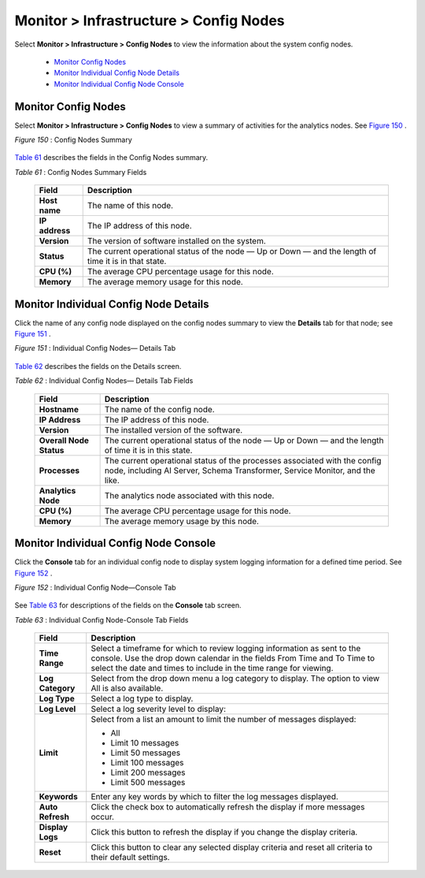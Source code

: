 
=======================================
Monitor > Infrastructure > Config Nodes
=======================================

Select **Monitor > Infrastructure > Config Nodes** to view the information about the system config nodes.

   -  `Monitor Config Nodes`_ 


   -  `Monitor Individual Config Node Details`_ 


   -  `Monitor Individual Config Node Console`_ 



Monitor Config Nodes
====================

Select **Monitor > Infrastructure > Config Nodes** to view a summary of activities for the analytics nodes. See `Figure 150`_ .

.. _Figure 150: 

*Figure 150* : Config Nodes Summary

.. figure:: s041557.gif

`Table 61`_ describes the fields in the Config Nodes summary.

.. _Table 61: 


*Table 61* : Config Nodes Summary Fields

  +-----------------------------------+-----------------------------------+
  | Field                             | Description                       |
  +===================================+===================================+
  | **Host name**                     | The name of this node.            |
  +-----------------------------------+-----------------------------------+
  | **IP address**                    | The IP address of this node.      |
  +-----------------------------------+-----------------------------------+
  | **Version**                       | The version of software installed |
  |                                   | on the system.                    |
  +-----------------------------------+-----------------------------------+
  | **Status**                        | The current operational status of |
  |                                   | the node — Up or Down — and the   |
  |                                   | length of time it is in that      |
  |                                   | state.                            |
  +-----------------------------------+-----------------------------------+
  | **CPU (%)**                       | The average CPU percentage usage  |
  |                                   | for this node.                    |
  +-----------------------------------+-----------------------------------+
  | **Memory**                        | The average memory usage for this |
  |                                   | node.                             |
  +-----------------------------------+-----------------------------------+


Monitor Individual Config Node Details
======================================

Click the name of any config node displayed on the config nodes summary to view the **Details** tab for that node; see `Figure 151`_ .

.. _Figure 151: 

*Figure 151* : Individual Config Nodes— Details Tab

.. figure:: s041558.gif

`Table 62`_ describes the fields on the Details screen.

.. _Table 62: 


*Table 62* : Individual Config Nodes— Details Tab Fields

  +-----------------------------------+-----------------------------------+
  | Field                             | Description                       |
  +===================================+===================================+
  | **Hostname**                      | The name of the config node.      |
  +-----------------------------------+-----------------------------------+
  | **IP Address**                    | The IP address of this node.      |
  +-----------------------------------+-----------------------------------+
  | **Version**                       | The installed version of the      |
  |                                   | software.                         |
  +-----------------------------------+-----------------------------------+
  | **Overall Node Status**           | The current operational status of |
  |                                   | the node — Up or Down — and the   |
  |                                   | length of time it is in this      |
  |                                   | state.                            |
  +-----------------------------------+-----------------------------------+
  | **Processes**                     | The current operational status of |
  |                                   | the processes associated with the |
  |                                   | config node, including AI Server, |
  |                                   | Schema Transformer, Service       |
  |                                   | Monitor, and the like.            |
  +-----------------------------------+-----------------------------------+
  | **Analytics Node**                | The analytics node associated     |
  |                                   | with this node.                   |
  +-----------------------------------+-----------------------------------+
  | **CPU (%)**                       | The average CPU percentage usage  |
  |                                   | for this node.                    |
  +-----------------------------------+-----------------------------------+
  | **Memory**                        | The average memory usage by this  |
  |                                   | node.                             |
  +-----------------------------------+-----------------------------------+


Monitor Individual Config Node Console
======================================

Click the **Console** tab for an individual config node to display system logging information for a defined time period. See `Figure 152`_ .

.. _Figure 152: 

*Figure 152* : Individual Config Node—Console Tab

.. figure:: s041565.gif

See `Table 63`_ for descriptions of the fields on the **Console** tab screen.

.. _Table 63: 

*Table 63* : Individual Config Node-Console Tab Fields

  +-----------------------------------+-----------------------------------+
  | Field                             | Description                       |
  +===================================+===================================+
  | **Time Range**                    | Select a timeframe for which to   |
  |                                   | review logging information as     |
  |                                   | sent to the console. Use the drop |
  |                                   | down calendar in the fields From  |
  |                                   | Time and To Time to select the    |
  |                                   | date and times to include in the  |
  |                                   | time range for viewing.           |
  +-----------------------------------+-----------------------------------+
  | **Log Category**                  | Select from the drop down menu a  |
  |                                   | log category to display. The      |
  |                                   | option to view All is also        |
  |                                   | available.                        |
  +-----------------------------------+-----------------------------------+
  | **Log Type**                      | Select a log type to display.     |
  +-----------------------------------+-----------------------------------+
  | **Log Level**                     | Select a log severity level to    |
  |                                   | display:                          |
  +-----------------------------------+-----------------------------------+
  | **Limit**                         | Select from a list an amount to   |
  |                                   | limit the number of messages      |
  |                                   | displayed:                        |
  |                                   |                                   |
  |                                   | -  All                            |
  |                                   | -  Limit 10 messages              |
  |                                   | -  Limit 50 messages              |
  |                                   | -  Limit 100 messages             |
  |                                   | -  Limit 200 messages             |
  |                                   | -  Limit 500 messages             |
  +-----------------------------------+-----------------------------------+
  | **Keywords**                      | Enter any key words by which to   |
  |                                   | filter the log messages           |
  |                                   | displayed.                        |
  +-----------------------------------+-----------------------------------+
  | **Auto Refresh**                  | Click the check box to            |
  |                                   | automatically refresh the display |
  |                                   | if more messages occur.           |
  +-----------------------------------+-----------------------------------+
  | **Display Logs**                  | Click this button to refresh the  |
  |                                   | display if you change the display |
  |                                   | criteria.                         |
  +-----------------------------------+-----------------------------------+
  | **Reset**                         | Click this button to clear any    |
  |                                   | selected display criteria and     |
  |                                   | reset all criteria to their       |
  |                                   | default settings.                 |
  +-----------------------------------+-----------------------------------+
